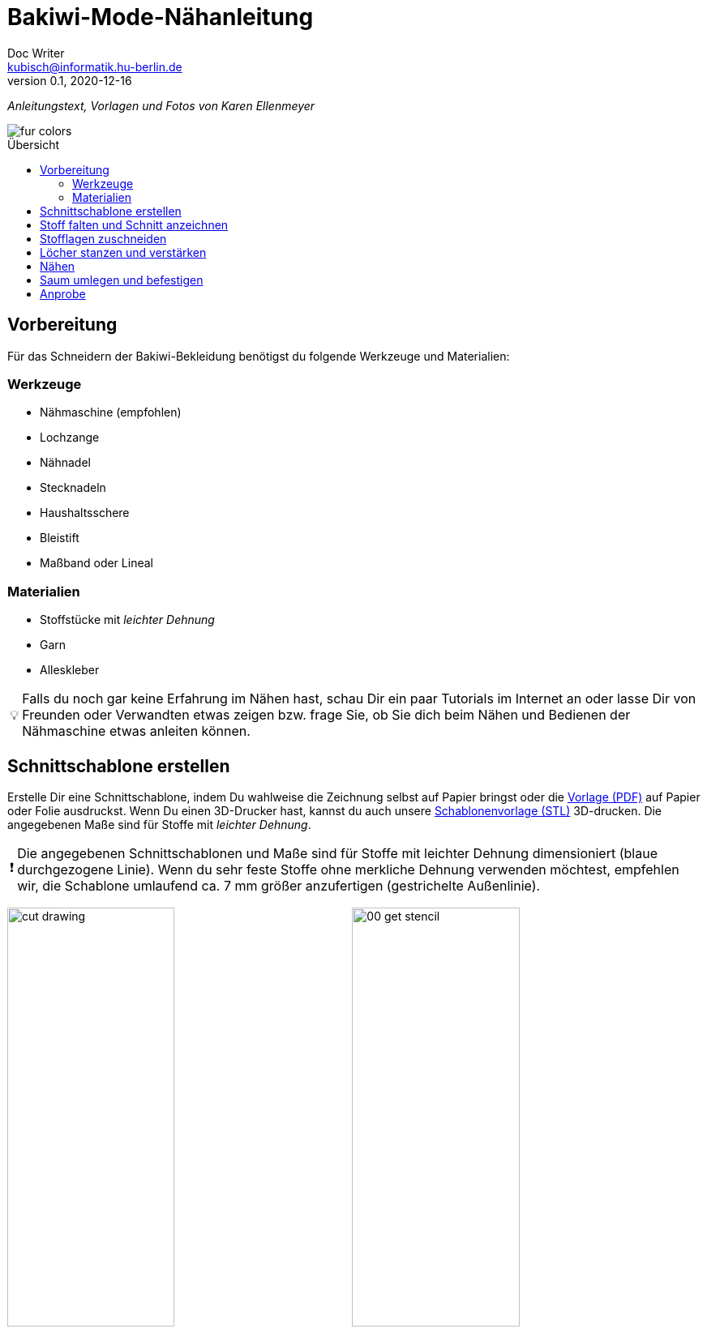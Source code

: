 =  Bakiwi-Mode-Nähanleitung
Doc Writer <kubisch@informatik.hu-berlin.de>
v0.1, 2020-12-16
:toc:
:toc-placement!:
:toc-title: Übersicht
:imagesdir: ./img/
:favicon: ../bakiwi_kit/img/icons/favicon.png
:stylesheet: ../bakiwi_kit/bak.css
:linkattrs:

:numbered:
:numbered!:

:icons: image
:icontype: png
:iconsdir: ../bakiwi_kit/img/icons/

ifdef::env-github[]
:tip-caption: :bulb:
:note-caption: :information_source:
:important-caption: :heavy_exclamation_mark:
:caution-caption: :fire:
:warning-caption: :warning:
endif::[]

:tip-caption: 💡
:important-caption: ❗
:note-caption: 📝
:caution-caption: 🔥
:warning-caption: ⚠️

_Anleitungstext, Vorlagen und Fotos von Karen Ellenmeyer_

image::./fur_colors.jpg[]

toc::[]

== Vorbereitung
Für das Schneidern der Bakiwi-Bekleidung benötigst du folgende Werkzeuge und Materialien:

=== Werkzeuge
* Nähmaschine (empfohlen)
* Lochzange
* Nähnadel
* Stecknadeln
* Haushaltsschere
* Bleistift
* Maßband oder Lineal

=== Materialien
* Stoffstücke mit _leichter Dehnung_
* Garn
* Alleskleber

[TIP]
====
Falls du noch gar keine Erfahrung im Nähen hast, schau Dir ein paar Tutorials im Internet an oder lasse Dir von Freunden oder Verwandten etwas zeigen bzw. frage Sie, ob Sie dich beim Nähen und Bedienen der Nähmaschine etwas anleiten können.
====

== Schnittschablone erstellen
Erstelle Dir eine Schnittschablone, indem Du wahlweise die Zeichnung selbst auf Papier bringst oder die link:stencil/cut_stencil.pdf[Vorlage (PDF)] auf Papier oder Folie ausdruckst. Wenn Du einen 3D-Drucker hast, kannst du auch unsere link:stencil/cut_stencil.stl[Schablonenvorlage (STL)] 3D-drucken. Die angegebenen Maße sind für Stoffe mit _leichter Dehnung_.

[IMPORTANT]
====
Die angegebenen Schnittschablonen und Maße sind für Stoffe mit leichter Dehnung dimensioniert (blaue durchgezogene Linie). Wenn du sehr feste Stoffe ohne merkliche Dehnung verwenden möchtest, empfehlen wir, die Schablone umlaufend ca. 7 mm größer anzufertigen (gestrichelte Außenlinie).
====

image:./cut_drawing.png[width=49%]
image:./00_get_stencil.jpg[width=49%]

== Stoff falten und Schnitt anzeichnen
Falte den Stoff so, dass die rechten Seiten (Fell) innen liegen und die linken Seiten außen sind. Achte darauf, dass die meiste Dehnung des Materials in Querrichtung ist. Wenn Du Fell-ähnliche Stoffe benutzt, achte darauf, dass der Strich nach unten zeigt, d. h. dass es in Richtung Saum glatt gestrichen werden kann.

Lege die Schnittschablone auf und zeichne den Schnitt mit Bleistift oder Kreide auf der linken (d. h. inneren) Stoffseite an. Vergiss dabei nicht, die Positionen für die Sensoren zu markieren!

image:./01_prepare.jpg[width=49%]
image:./02_mark.jpg[width=49%]

== Stofflagen zuschneiden
Stecke beide Lagen mit ein paar Nadeln zusammen, damit sich die Stofflagen beim Zuschneiden nicht verschieben. Schneide dann beide Lagen zusammen möglichst genau auf der Linie aus.

image:./03_cut.jpg[width=49%]
image:./04_mark_holes.jpg[width=49%]

== Löcher stanzen und verstärken
Mit einer Lochzange kannst du jetzt die Löcher für die Sensoren durch beide Stofflagen stanzen. Am besten legst du ein Stück Pappe beim Stanzen mit darunter, zwischen den Stoff und der Auflage, dann lassen sich die Löcher schön sauber ausstanzen.

Sichere nun die ausgestanzten Öffnungen mit etwas Klebstoff vor dem Ausfransen, ein Allzweckkleber sollte dafür genügen. Nimm eine Nadel oder einen Zahnstocher zur Hilfe, um den Kleber vorsichtig im Radius von etwa 3-4 mm um die Löcher herum zu verteilen. Lasse den Kleber ausreichend lange trocknen.

image:./05_cut_holes.jpg[width=49%]
image:./06_reinforce_holes.jpg[width=49%]

== Nähen
Nähe jetzt _füßchenbreit_ mit der Nähmaschine um die Schnittkanten herum. Vergiss nicht am Anfang und Ende die Naht zu _verriegeln_, d. h. nähe hin und zurück, damit Sie nicht aufgehen kann.

image:./07_sew.jpg[width=98%]

== Saum umlegen und befestigen
Lege den Saum 2 cm um und befestige ihn mit dem _Überwendlichstich_ (d. h. mit doppeltem Faden) von Hand. Alternativ kannst du ihn auch festkleben. Achte aber darauf, nicht zu viel Klebstoff zu verwenden, damit er nicht auf die rechte Seite des Mäntelchens durchschlägt.

image:./08_measure.jpg[width=49%]
image:./09_sew_the_hem.jpg[width=49%]

== Anprobe
Wende Dein neu-geschneidertes Fell und kleide Dein Bakiwi an. Dabei sollten die Fühler zuerst durch die Löcher im Fell gesteckt werden.

*Fertig!  Tadaahhhh.*

Wenn Du möchtest, sei so gut und schicke uns ein Foto oder Video von Deiner Kreation an *info@jetpack.cl* für unsere Sammlung oder poste Deine individuelle Bakiwi-Mode mit dem Hashtag *#bakiwi*.

image:./10_ready_made.jpg[width=49%]
image:./11_done.jpg[width=49%]
